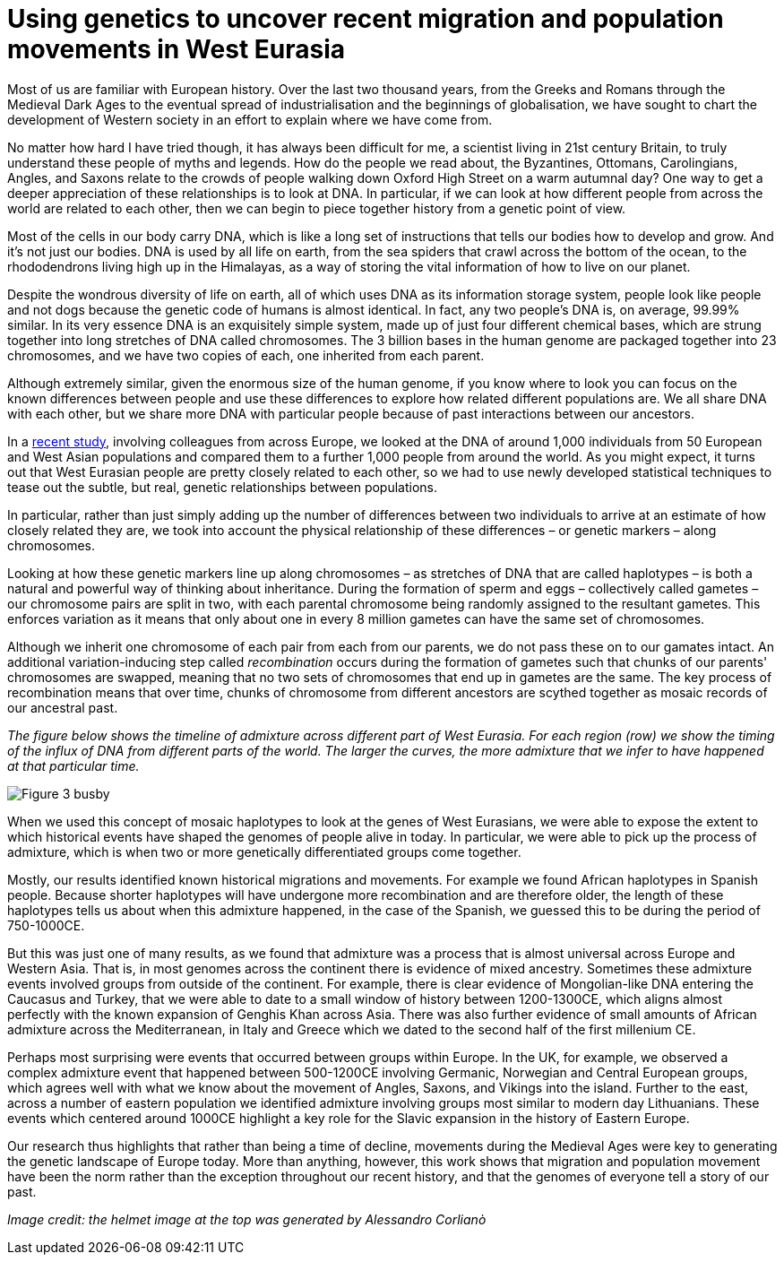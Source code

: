 = Using genetics to uncover recent migration and population movements in West Eurasia

:published_at: 2015-10-08
:hp-tags: population genetics, admixture, eurasia
:hp-image: ../covers/helmet_yellow.png


Most of us are familiar with European history. Over the last two thousand years, from the Greeks and Romans through the Medieval Dark Ages to the eventual spread of industrialisation and the beginnings of globalisation, we have sought to chart the development of Western society in an effort to explain where we have come from.


No matter how hard I have tried though, it has always been difficult for me, a scientist living in 21st century Britain, to truly understand these people of myths and legends. How do the people we read about, the Byzantines, Ottomans, Carolingians, Angles, and Saxons relate to the crowds of people walking down Oxford High Street on a warm autumnal day? One way to get a deeper appreciation of these relationships is to look at DNA. In particular, if we can look at how different people from across the world are related to each other, then we can begin to piece together history from a genetic point of view.

Most of the cells in our body carry DNA, which is like a long set of instructions that tells our bodies how to develop and grow. And it's not just our bodies. DNA is used by all life on earth, from the sea spiders that crawl across the bottom of the ocean, to the rhododendrons living high up in the Himalayas, as a way of storing the vital information of how to live on our planet.

Despite the wondrous diversity of life on earth, all of which uses DNA as its information storage system, people look like people and not dogs because the genetic code of humans is almost identical. In fact, any two people's DNA is, on average, 99.99% similar. In its very essence DNA is an exquisitely simple system, made up of just four different chemical bases, which are strung together into long stretches of DNA called chromosomes. The 3 billion bases in the human genome are packaged together into 23 chromosomes, and we have two copies of each, one inherited from each parent.

Although extremely similar, given the enormous size of the human genome, if you know where to look you can focus on the known differences between people and use these differences to explore how related different populations are. We all share DNA with each other, but we share more DNA with particular people because of past interactions between our ancestors.

In a http://www.cell.com/current-biology/fulltext/S0960-9822(15)00949-5[recent study], involving colleagues from across Europe, we looked at the DNA of around 1,000 individuals from 50 European and West Asian populations and compared them to a further 1,000 people from around the world. As you might expect, it turns out that West Eurasian people are pretty closely related to each other, so we had to use newly developed statistical techniques to tease out the subtle, but real, genetic relationships between populations.

In particular, rather than just simply adding up the number of differences between two individuals to arrive at an estimate of how closely related they are, we took into account the physical relationship of these differences – or genetic markers – along chromosomes.

Looking at how these genetic markers line up along chromosomes  –  as stretches of DNA that are called haplotypes  – is both a natural and powerful way of thinking about inheritance. During the formation of sperm and eggs – collectively called gametes – our chromosome pairs are split in two, with each parental chromosome being randomly assigned to the resultant gametes. This enforces variation as it means that only about one in every 8 million gametes can have the same set of chromosomes.

Although we inherit one chromosome of each pair from each from our parents, we do not pass these on to our gamates intact. An additional variation-inducing step called _recombination_ occurs during the formation of gametes such that chunks of our parents' chromosomes are swapped, meaning that no two sets of chromosomes that end up in gametes are the same. The key process of recombination means that over time, chunks of chromosome from different ancestors are scythed together as mosaic records of our ancestral past.

_The figure below shows the timeline of admixture across different part of West Eurasia. For each region (row) we show the timing of the influx of DNA from different parts of the world. The larger the curves, the more admixture that we infer to have happened at that particular time._

image::../covers/busby_fig3b.png[Figure 3 busby]

When we used this concept of mosaic haplotypes to look at the genes of West Eurasians, we were able to expose the extent to which historical events have shaped the genomes of people alive in today. In particular, we were able to pick up the process of admixture, which is when two or more genetically differentiated groups come together.

Mostly, our results identified known historical migrations and movements. For example we found African haplotypes in Spanish people. Because shorter haplotypes will have undergone more recombination and are therefore older, the length of these haplotypes tells us about when this admixture happened, in the case of the Spanish, we guessed this to be during the period of 750-1000CE.

But this was just one of many results, as we found that admixture was a process that is almost universal across Europe and Western Asia. That is, in most genomes across the continent there is evidence of mixed ancestry. Sometimes these admixture events involved groups from outside of the continent. For example, there is clear evidence of Mongolian-like DNA entering the Caucasus and Turkey, that we were able to date to a small window of history between 1200-1300CE, which aligns almost perfectly with the known expansion of Genghis Khan across Asia. There was also further evidence of small amounts of African admixture across the Mediterranean, in Italy and Greece which we dated to the second half of the first millenium CE.


Perhaps most surprising were events that occurred between groups within Europe. In the UK, for example, we observed a complex admixture event that happened between 500-1200CE involving Germanic, Norwegian and Central European groups, which agrees well with what we know about the movement of Angles, Saxons, and Vikings into the island. Further to the east, across a number of eastern population we identified admixture involving groups most similar to modern day Lithuanians. These events which centered around 1000CE highlight a key role for the Slavic expansion in the history of Eastern Europe.


Our research thus highlights that rather than being a time of decline, movements during the Medieval Ages were key to generating the genetic landscape of Europe today. More than anything, however, this work shows that migration and population movement have been the norm rather than the exception throughout our recent history, and that the genomes of everyone tell a story of our past.

_Image credit: the helmet image at the top was generated by Alessandro Corlianò_
